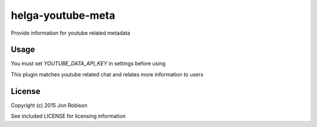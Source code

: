 helga-youtube-meta
==================

Provide information for youtube related metadata

.. image:: https://badge.fury.io/py/helga-youtube-metadata.png
    :target: https://badge.fury.io/py/helga-youtube-metadata

.. image:: https://travis-ci.org/narfman0/helga-youtube-metadata.png?branch=master
    :target: https://travis-ci.org/narfman0/helga-youtube-metadata

Usage
-----

You must set `YOUTUBE_DATA_API_KEY` in settings before using

This plugin matches youtube related chat and relates more information to users

License
-------

Copyright (c) 2015 Jon Robison

See included LICENSE for licensing information
